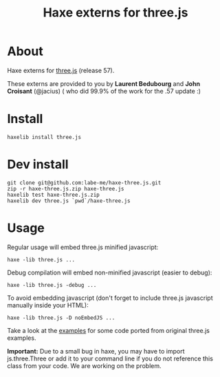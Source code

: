 #+TITLE: Haxe externs for three.js
* About
Haxe externs for [[https://github.com/mrdoob/three.js][three.js]] (release 57).

These externs are provided to you by *Laurent Bedubourg* and *John Croisant* (@jacius) ( who did 99.9% of the work for the .57 update :)

* Install
: haxelib install three.js
* Dev install
: git clone git@github.com:labe-me/haxe-three.js.git
: zip -r haxe-three.js.zip haxe-three.js
: haxelib test haxe-three.js.zip
: haxelib dev three.js `pwd`/haxe-three.js
* Usage

Regular usage will embed three.js minified javascript:

: haxe -lib three.js ...

Debug compilation will embed non-minified javascript (easier to debug):

: haxe -lib three.js -debug ...

To avoid embedding javascript (don't forget to include three.js javascript manually inside your HTML):

: haxe -lib three.js -D noEmbedJS ...

Take a look at the [[https://github.com/labe-me/haxe-three.js/tree/master/examples][examples]] for some code ported from original three.js examples.

*Important:* Due to a small bug in haxe, you may have to import js.three.Three or add it to your command line if you do not reference this class from your code. We are working on the problem.
